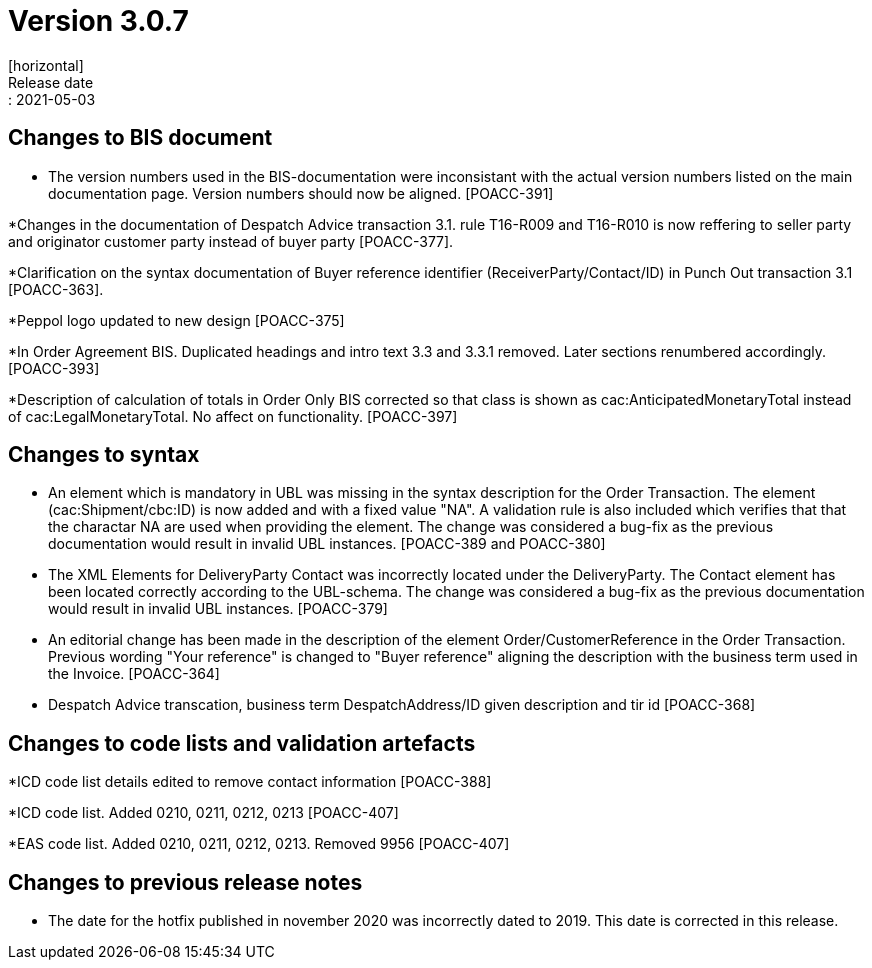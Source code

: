 = Version 3.0.7
[horizontal]
Release date:: 2021-05-03

== Changes to BIS document
* The version numbers used in the BIS-documentation were inconsistant with the actual version numbers listed on the main documentation page. Version numbers should now be aligned. [POACC-391]

*Changes in the documentation of Despatch Advice transaction 3.1. rule T16-R009 and T16-R010 is now reffering to seller party and originator customer party instead of buyer party [POACC-377].

*Clarification on the syntax documentation of Buyer reference identifier (ReceiverParty/Contact/ID) in Punch Out transaction 3.1 [POACC-363].

*Peppol logo updated to new design [POACC-375]

*In Order Agreement BIS. Duplicated headings and intro text 3.3 and 3.3.1 removed. Later sections renumbered accordingly. [POACC-393]

*Description of calculation of totals in Order Only BIS corrected so that class is shown as cac:AnticipatedMonetaryTotal instead of cac:LegalMonetaryTotal. No affect on functionality. [POACC-397]


== Changes to syntax
* An element which is mandatory in UBL was missing in the syntax description for the Order Transaction. The element (cac:Shipment/cbc:ID) is now added and with a fixed value "NA". A validation rule is also included which verifies that that the charactar NA are used when providing the element. The change was considered a bug-fix as the previous documentation would result in invalid UBL instances. [POACC-389 and POACC-380]

* The XML Elements for DeliveryParty Contact was incorrectly located under the DeliveryParty. The Contact element has been located correctly according to the UBL-schema.  The change was considered a bug-fix as the previous documentation would result in invalid UBL instances. [POACC-379]

* An editorial change has been made in the description of the element Order/CustomerReference in the Order Transaction. Previous wording "Your reference" is changed to "Buyer reference" aligning the description with the business term used in the Invoice. [POACC-364]

* Despatch Advice transcation, business term DespatchAddress/ID given description and tir id [POACC-368]

== Changes to code lists and validation artefacts

*ICD code list details edited to remove contact information [POACC-388]

*ICD code list. Added 0210, 0211, 0212, 0213 [POACC-407]

*EAS code list. Added 0210, 0211, 0212, 0213. Removed 9956 [POACC-407]

== Changes to previous release notes
* The date for the hotfix published in november 2020 was incorrectly dated to 2019. This date is corrected in this release.